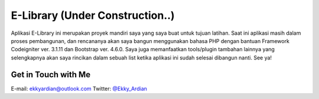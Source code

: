 ################################
E-Library (Under Construction..)
################################

Aplikasi E-Library ini merupakan proyek mandiri saya yang saya buat untuk tujuan latihan. Saat ini aplikasi masih dalam proses pembangunan, dan rencananya akan saya bangun menggunakan bahasa PHP dengan bantuan Framework Codeigniter ver. 3.1.11 dan Bootstrap ver. 4.6.0. Saya juga memanfaatkan tools/plugin tambahan lainnya yang selengkapnya akan saya rincikan dalam sebuah list ketika aplikasi ini sudah selesai dibangun nanti. See ya!

********************
Get in Touch with Me
********************

E-mail: `ekkyardian@outlook.com <mailto:ekkyardian@outlook.com>`_
Twitter: `@Ekky_Ardian <https://twitter.com/ekky_ardian>`_
